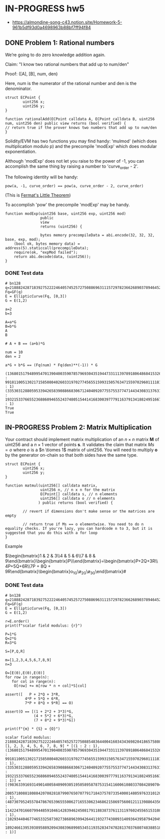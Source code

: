 * IN-PROGRESS hw5
- https://almondine-song-c43.notion.site/Homework-5-961b5df93d0a4698963b88bf7ff94f84

** DONE Problem 1: Rational numbers

We’re going to do zero knowledge addition again.

Claim: "I know two rational numbers that add up to num/den"

Proof: ([A], [B], num, den)

Here, num is the numerator of the rational number and den is the denominator.

#+BEGIN_SRC Solidity
struct ECPoint {
        uint256 x;
        uint256 y;
}

function rationalAdd(ECPoint calldata A, ECPoint calldata B, uint256 num, uint256 den) public view returns (bool verified) {
// return true if the prover knows two numbers that add up to num/den
}
#+END_SRC

Solidity/EVM has two functions you may find handy: 'mulmod' (which does multiplication modulo p) and the precompile 'modExp' which does modular exponentiation.

Although 'modExp' does not let you raise to the power of -1, you can accomplish the same thing by raising a number to 'curve_order - 2'.

The following identity will be handy:

#+BEGIN_SRC
pow(a, -1, curve_order) == pow(a, curve_order - 2, curve_order)
#+END_SRC

(This is [[id:bfc4c13f-a0cf-4772-bdf9-1802b3ba7080][Fermat's Little Theorem]])

To accomplish 'pow' the precompile 'modExp' may be handy.

#+BEGIN_SRC Solidity
function modExp(uint256 base, uint256 exp, uint256 mod)
                public
                view
                returns (uint256) {

                bytes memory precompileData = abi.encode(32, 32, 32, base, exp, mod);
    (bool ok, bytes memory data) = address(5).staticcall(precompileData);
    require(ok, "expMod failed");
    return abi.decode(data, (uint256));
}
#+END_SRC

*** DONE Test data

#+BEGIN_SRC sage :session . :exports both
# bn128
q=21888242871839275222246405745257275088696311157297823662689037894645226208583
Fq=GF(q)
E = EllipticCurve(Fq, [0,3])
G = E(1,2)

a=2
b=3

A=a*G
B=b*G
A
B

# A + B == (a+b)*G

num = 10
den = 2

a*G + b*G == (Fq(num) * Fq(den)**(-1)) * G
#+END_SRC

#+RESULTS:
: (1368015179489954701390400359078579693043519447331113978918064868415326638035 : 9918110051302171585080402603319702774565515993150576347155970296011118125764 : 1)
: (3353031288059533942658390886683067124040920775575537747144343083137631628272 : 19321533766552368860946552437480515441416830039777911637913418824951667761761 : 1)
: True
: True

** IN-PROGRESS Problem 2: Matrix Multiplication

Your contract should implement matrix multiplication of an $n \times n$ matrix *M* of uint256 and a $n \times 1$ vector of points *s*.
It validates the claim that matrix $Ms = o$ where $o$ is a $n \tiomes 1$ matrix of uint256.
You will need to multiply *o* by the generator on-chain so that both sides have the same type.

#+BEGIN_SRC Solidity
struct ECPoint {
        uint256 x;
        uint256 y;
}

function matmul(uint256[] calldata matrix,
                uint256 n, // n x n for the matrix
                ECPoint[] calldata s, // n elements
                uint256[] calldata o // n elements
               ) public returns (bool verified) {

        // revert if dimensions don't make sense or the matrices are empty

        // return true if Ms == o elementwise. You need to do n equality checks. If you're lazy, you can hardcode n to 3, but it is suggested that you do this with a for loop
}
#+END_SRC

Example

$\begin{bmatrix}1 & 2 & 3\\4 & 5 & 6\\7 & 8 & 9\end{bmatrix}\begin{bmatrix}P\\Q\\R\end{bmatrix}=\begin{bmatrix}P+2Q+3R\\4P+5Q+6R\\7P + 8Q + 9R\end{bmatrix}\stackrel{?}{=}\begin{bmatrix}o_1G\\o_2G\\o_3G\end{bmatrix}#

*** DONE Test data

#+BEGIN_SRC sage :session . :exports both
# bn128
q=21888242871839275222246405745257275088696311157297823662689037894645226208583
Fq=GF(q)
E = EllipticCurve(Fq, [0,3])
G = E(1,2)

r=E.order()
print(f"scalar field modulus: {r}")

P=1*G
Q=2*G
R=3*G

S=[P,Q,R]

m=[1,2,3,4,5,6,7,8,9]
n=3

O=[E(0),E(0),E(0)]
for row in range(n):
   for col in range(n):
    O[row] += m[row * n + col]*S[col]

assert([   P + 2*Q + 3*R,
         4*P + 5*Q + 6*R,
         7*P + 8*Q + 9*R] == O)

assert(O == [(1 + 2*2 + 3*3)*G,
             (4 + 5*2 + 6*3)*G,
             (7 + 8*2 + 9*3)*G])

print(f"{m} * {S} = {O}")
#+END_SRC

#+RESULTS:
: scalar field modulus: 21888242871839275222246405745257275088548364400416034343698204186575808495617
: [1, 2, 3, 4, 5, 6, 7, 8, 9] * [(1 : 2 : 1), (1368015179489954701390400359078579693043519447331113978918064868415326638035 : 9918110051302171585080402603319702774565515993150576347155970296011118125764 : 1), (3353031288059533942658390886683067124040920775575537747144343083137631628272 : 19321533766552368860946552437480515441416830039777911637913418824951667761761 : 1)] = [(9836339169314901400584090930519505895878753154116006108033708428907043344230 : 2085718088180884207082818799076507077917184375787335400014805976331012093279 : 1), (4873079524557847867653965550062716553062346862158697560012111398864356025363 : 11422470166079944859104614283946245081791188387376113119760245565153108742933 : 1), (10293440467746533258730273868963994264411932774380931409364395879420497572327 : 18924661395393895889209430839689985345119352834747028137037680748388518439784 : 1)]
